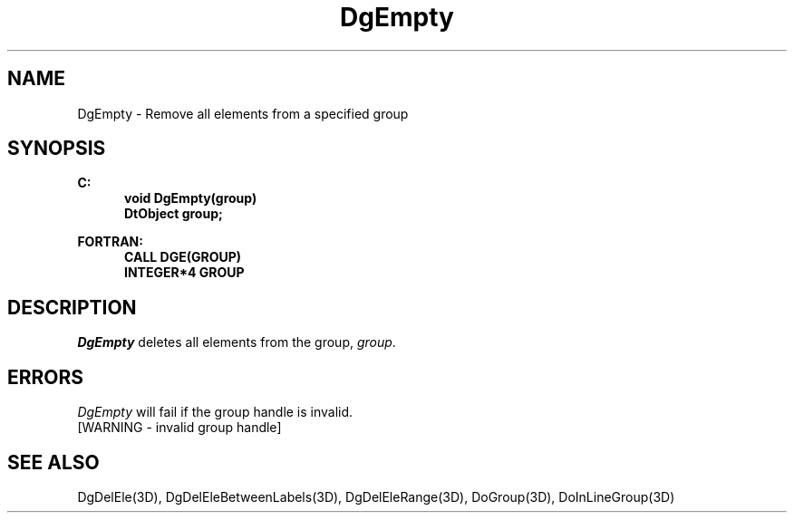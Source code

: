 .\"#ident "%W% %G%"
.\"
.\" # Copyright (C) 1994 Kubota Graphics Corp.
.\" # 
.\" # Permission to use, copy, modify, and distribute this material for
.\" # any purpose and without fee is hereby granted, provided that the
.\" # above copyright notice and this permission notice appear in all
.\" # copies, and that the name of Kubota Graphics not be used in
.\" # advertising or publicity pertaining to this material.  Kubota
.\" # Graphics Corporation MAKES NO REPRESENTATIONS ABOUT THE ACCURACY
.\" # OR SUITABILITY OF THIS MATERIAL FOR ANY PURPOSE.  IT IS PROVIDED
.\" # "AS IS", WITHOUT ANY EXPRESS OR IMPLIED WARRANTIES, INCLUDING THE
.\" # IMPLIED WARRANTIES OF MERCHANTABILITY AND FITNESS FOR A PARTICULAR
.\" # PURPOSE AND KUBOTA GRAPHICS CORPORATION DISCLAIMS ALL WARRANTIES,
.\" # EXPRESS OR IMPLIED.
.\"
.TH DgEmpty 3D  "Dore"
.SH NAME
DgEmpty \- Remove all elements from a specified group
.SH SYNOPSIS
.nf
.ft 3
C:
.in  +.5i
void DgEmpty(group)
DtObject group;
.sp
.in -.5i
FORTRAN:
.in +.5i
CALL DGE(GROUP)
INTEGER*4 GROUP
.in -.5i
.fi
.SH DESCRIPTION
.IX DGE
.IX DgEmpty
.I DgEmpty
deletes all elements from the group, \f2group\fP.
.SH ERRORS
.I DgEmpty
will fail if the group handle is invalid.
.TP 15
[WARNING - invalid group handle]
.SH "SEE ALSO"
.na
.nh
DgDelEle(3D), DgDelEleBetweenLabels(3D), 
DgDelEleRange(3D), DoGroup(3D), DoInLineGroup(3D)
.ad
.hy
